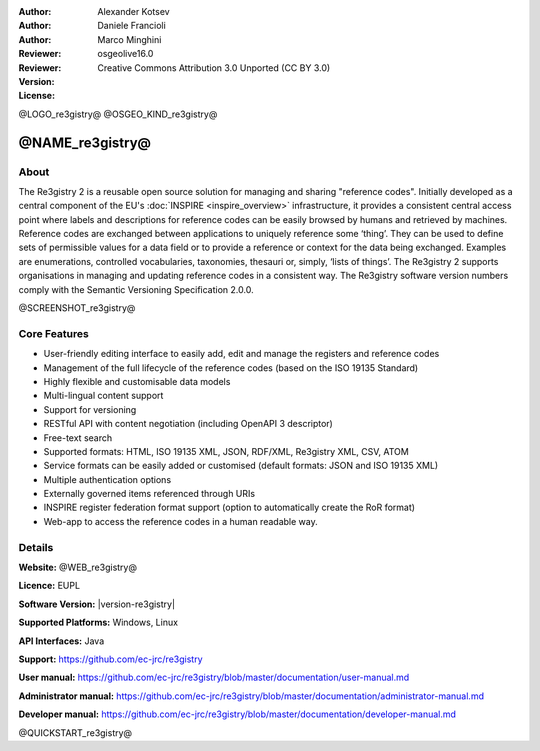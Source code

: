 :Author: Alexander Kotsev
:Author: Daniele Francioli
:Author: Marco Minghini
:Reviewer:
:Reviewer:
:Version: osgeolive16.0
:License: Creative Commons Attribution 3.0 Unported (CC BY 3.0)

@LOGO_re3gistry@
@OSGEO_KIND_re3gistry@



@NAME_re3gistry@
================================================================================

About
--------------------------------------------------------------------------------

The Re3gistry 2 is a reusable open source solution for managing and sharing
"reference codes". Initially developed as a central component of the EU's
:doc:`INSPIRE <inspire_overview>` infrastructure, it provides a consistent
central access point where labels and descriptions for reference codes can be
easily browsed by humans and retrieved by machines. Reference codes are
exchanged between applications to uniquely reference some ‘thing’. They can be
used to define sets of permissible values for a data field or to provide a
reference or context for the data being exchanged. Examples are enumerations,
controlled vocabularies, taxonomies, thesauri or, simply, ‘lists of things’.
The Re3gistry 2 supports organisations in managing and updating reference codes
in a consistent way. The Re3gistry software version numbers comply with the
Semantic Versioning Specification 2.0.0.

@SCREENSHOT_re3gistry@

Core Features
--------------------------------------------------------------------------------

* User-friendly editing interface to easily add, edit and manage the registers and reference codes
* Management of the full lifecycle of the reference codes (based on the ISO 19135 Standard)
* Highly flexible and customisable data models
* Multi-lingual content support
* Support for versioning
* RESTful API with content negotiation (including OpenAPI 3 descriptor)
* Free-text search
* Supported formats: HTML, ISO 19135 XML, JSON, RDF/XML, Re3gistry XML, CSV, ATOM
* Service formats can be easily added or customised (default formats: JSON and ISO 19135 XML)
* Multiple authentication options
* Externally governed items referenced through URIs
* INSPIRE register federation format support (option to automatically create the RoR format)
* Web-app to access the reference codes in a human readable way.

Details
--------------------------------------------------------------------------------

**Website:** @WEB_re3gistry@

**Licence:** EUPL

**Software Version:** |version-re3gistry|

**Supported Platforms:** Windows, Linux

**API Interfaces:** Java

**Support:** https://github.com/ec-jrc/re3gistry

**User manual:** https://github.com/ec-jrc/re3gistry/blob/master/documentation/user-manual.md

**Administrator manual:** https://github.com/ec-jrc/re3gistry/blob/master/documentation/administrator-manual.md

**Developer manual:** https://github.com/ec-jrc/re3gistry/blob/master/documentation/developer-manual.md


@QUICKSTART_re3gistry@

.. presentation-note
    The Re3gistry provides a consistent central access point where labels and
    descriptions for reference codes can be easily browsed by humans and
    retrieved by machines.
